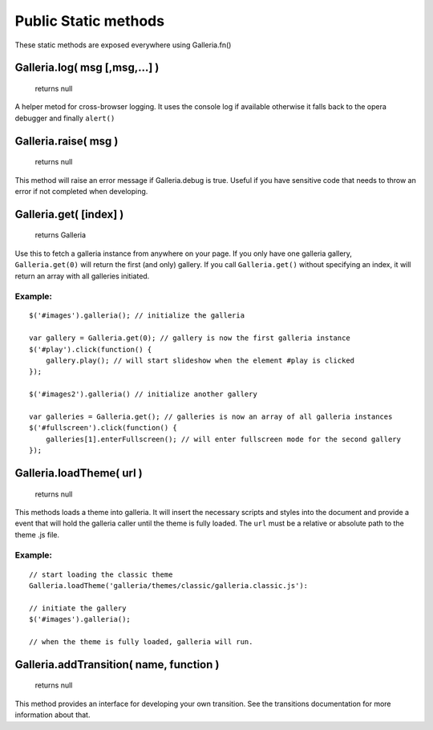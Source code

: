 =====================
Public Static methods
=====================

These static methods are exposed everywhere using Galleria.fn()


Galleria.log( msg [,msg,...] )
------------------------------

    | returns null
    
A helper metod for cross-browser logging. It uses the console log if available otherwise it falls back to the opera debugger and finally ``alert()``

Galleria.raise( msg )
------------------------------

    | returns null
    
This method will raise an error message if Galleria.debug is true. Useful if you have sensitive code that needs to throw an error if not completed when developing.


Galleria.get( [index] )
---------------------

    | returns Galleria
    
Use this to fetch a galleria instance from anywhere on your page. If you only have one galleria gallery, ``Galleria.get(0)`` will return the first (and only) gallery. If you call ``Galleria.get()`` without specifying an index, it will return an array with all galleries initiated.

Example:
........

::

    $('#images').galleria(); // initialize the galleria

    var gallery = Galleria.get(0); // gallery is now the first galleria instance
    $('#play').click(function() {
        gallery.play(); // will start slideshow when the element #play is clicked
    });
    
    $('#images2').galleria() // initialize another gallery
    
    var galleries = Galleria.get(); // galleries is now an array of all galleria instances
    $('#fullscreen').click(function() {
        galleries[1].enterFullscreen(); // will enter fullscreen mode for the second gallery
    });
    

Galleria.loadTheme( url )
-------------------------
    
    | returns null

This methods loads a theme into galleria. It will insert the necessary scripts and styles into the document and provide a event that will hold the galleria caller until the theme is fully loaded. The ``url`` must be a relative or absolute path to the theme .js file.

Example:
........

::
    
    // start loading the classic theme
    Galleria.loadTheme('galleria/themes/classic/galleria.classic.js'):
    
    // initiate the gallery
    $('#images').galleria();
    
    // when the theme is fully loaded, galleria will run.


Galleria.addTransition( name, function )
----------------------------------------

    | returns null

This method provides an interface for developing your own transition. See the transitions documentation for more information about that.